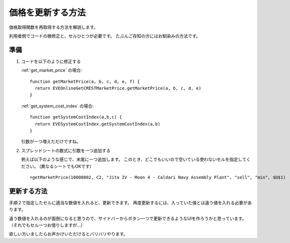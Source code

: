 .. _how_to_refresh_cell:

価格を更新する方法
==================

価格取得関数を再取得する方法を解説します。

利用者側でコードの微修正と、セルひとつが必要です。
たぶんご存知の方にはお馴染みの方法です。

準備
----

1. コードを以下のように修正する

   :ref:`get_market_price` の場合::

     function getMarketPrice(a, b, c, d, e, f) {
       return EVEOnlineGetCRESTMarketPrice.getMarketPrice(a, b, c, d, e)
     }

   :ref:`get_system_cost_index` の場合::

      function getSystemCostIndex(a,b,c) {
        return EVESystemCostIndex.getSystemCostIndex(a,b)
      }

   引数が一つ増えただけですね。

2. スプレッドシートの数式に引数を一つ追加する

   例えば以下のような感じで、末尾に一つ追加します。
   このとき、どこでもいいので空いている使わないセルを指定してください。
   (異なるシートでもOKです) ::

     =getMarketPrice(10000002, C2, "Jita IV - Moon 4 - Caldari Navy Assembly Plant", "sell", "min", $D$1)

更新する方法
------------

手順２で指定したセルに適当な数値を入れると、更新できます。
再度更新するには、入っていた値とは違う値を入れる必要があります。

違う数値を入れるのが面倒になると思うので、サイドバーからボタン一つで更新できるようなUIを作ろうかと思っています。
（それでもセル一つお借りしますが…）

欲しい方いましたらお声かけいただけるとバリバリやります。
